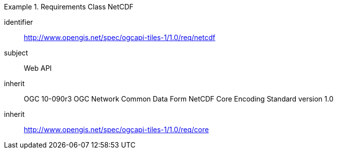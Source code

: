 [[rc_table-netcdf]]
////
[cols="1,4",width="90%"]
|===
2+|*Requirements NetCDF*
2+|http://www.opengis.net/spec/ogcapi-tiles-1/1.0/req/netcdf
|Target type |Web API
|Dependency |OGC 10- 090r3 OGC Network Common Data Form NetCDF Core Encoding Standard version 1.0
|Dependency |http://www.opengis.net/spec/ogcapi-tiles-1/1.0/req/core
|===
////

[requirements_class]
.Requirements Class NetCDF
====
[%metadata]
identifier:: http://www.opengis.net/spec/ogcapi-tiles-1/1.0/req/netcdf
subject:: Web API
inherit:: OGC 10-090r3 OGC Network Common Data Form NetCDF Core Encoding Standard version 1.0
inherit:: http://www.opengis.net/spec/ogcapi-tiles-1/1.0/req/core
====
